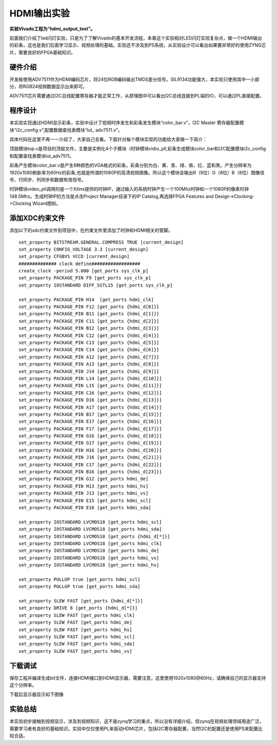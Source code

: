HDMI输出实验
==============

**实验VIvado工程为“hdmi_output_test”。**

前面我们介绍了led闪灯实验，只是为了了解Vivado的基本开发流程，本章这个实验相对LED闪灯实验复杂点，做一个HDMI输出的彩条，这也是我们后面学习显示、视频处理的基础。实验还不涉及到PS系统，从实验设计可以看出如果要非常好的使用ZYNQ芯片，需要良好的FPGA基础知识。

硬件介绍
--------

开发板使用ADV7511作为HDMI编码芯片，将24位RGB编码输出TMDS差分信号。SIL9134功能强大，本实验只使用其中一小部分，将RGB24视频数据显示出来即可。

.. image:: images/18_media/image1.png
      
ADV7511芯片需要通过I2C总线配置寄存器才能正常工作，从原理图中可以看出I2C总线连接到PL端的IO，可以通过PL直接配置。

程序设计
--------

.. image:: images/18_media/image2.png

本实验实现通过HDMI显示彩条，实验中设计了视频时序发生和彩条发生模块“color_bar.v”，I2C Master 寄存器配置模块“i2c_config.v”,配置数据查找表模块“lut\_ adv7511.v”。

具体代码在这里不再一一介绍了，大家自己去看。下面针对每个模块实现的功能给大家做一下简介：

顶层模块top.v是项目的顶层文件，主要是实例化4个子模块（时钟模块vidio_pll,彩条生成模块color_bar和I2C配置模块i2c_config和配置查找表模块lut\_adv7511。

彩条产生模块color_bar.v是产生8种颜色的VGA格式的彩条，彩条分别为白、黄、青、绿、紫、红、蓝和黑。产生分辨率为1920x1080刷新率为60Hz的彩条,也就是所谓的1080P的高清视频图像。所以这个模块会输出R（8位）G（8位）B（8位）图像信号、行同步、列同步和数据有效信号。

时钟模块video_pll调用的是一个Xilinx提供的时钟IP，通过输入的系统时钟产生一个100Mhz时钟和一个1080P的像素时钟148.5Mhz。生成时钟IP的方法是点击Project Manager目录下的IP Catalog,再选择FPGA Features and Design->Clocking->Clocking Wizard图标。

.. image:: images/18_media/image3.png
      
.. image:: images/18_media/image4.png
      
.. image:: images/18_media/image5.png
      
添加XDC约束文件
---------------

添加以下的xdc约束文件到项目中，在约束文件里添加了时钟和HDMI相关的管脚。

::

 set_property BITSTREAM.GENERAL.COMPRESS TRUE [current_design]
 set_property CONFIG_VOLTAGE 3.3 [current_design]
 set_property CFGBVS VCCO [current_design]
 ############## clock define##################
 create_clock -period 5.000 [get_ports sys_clk_p]
 set_property PACKAGE_PIN F9 [get_ports sys_clk_p]
 set_property IOSTANDARD DIFF_SSTL15 [get_ports sys_clk_p]
 
 set_property PACKAGE_PIN H14  [get_ports hdmi_clk]
 set_property PACKAGE_PIN F12 [get_ports {hdmi_d[0]}]
 set_property PACKAGE_PIN B11 [get_ports {hdmi_d[1]}]
 set_property PACKAGE_PIN C11 [get_ports {hdmi_d[2]}]
 set_property PACKAGE_PIN B12 [get_ports {hdmi_d[3]}]
 set_property PACKAGE_PIN C12 [get_ports {hdmi_d[4]}]
 set_property PACKAGE_PIN C13 [get_ports {hdmi_d[5]}]
 set_property PACKAGE_PIN C14 [get_ports {hdmi_d[6]}]
 set_property PACKAGE_PIN A12 [get_ports {hdmi_d[7]}]
 set_property PACKAGE_PIN A13 [get_ports {hdmi_d[8]}]
 set_property PACKAGE_PIN J14 [get_ports {hdmi_d[9]}]
 set_property PACKAGE_PIN L14 [get_ports {hdmi_d[10]}]
 set_property PACKAGE_PIN L15 [get_ports {hdmi_d[11]}]
 set_property PACKAGE_PIN C16 [get_ports {hdmi_d[12]}]
 set_property PACKAGE_PIN D16 [get_ports {hdmi_d[13]}]
 set_property PACKAGE_PIN A17 [get_ports {hdmi_d[14]}]
 set_property PACKAGE_PIN B17 [get_ports {hdmi_d[15]}]
 set_property PACKAGE_PIN E17 [get_ports {hdmi_d[16]}]
 set_property PACKAGE_PIN F17 [get_ports {hdmi_d[17]}]
 set_property PACKAGE_PIN G16 [get_ports {hdmi_d[18]}]
 set_property PACKAGE_PIN G17 [get_ports {hdmi_d[19]}]
 set_property PACKAGE_PIN H16 [get_ports {hdmi_d[20]}]
 set_property PACKAGE_PIN J16 [get_ports {hdmi_d[21]}]
 set_property PACKAGE_PIN C17 [get_ports {hdmi_d[22]}]
 set_property PACKAGE_PIN B16 [get_ports {hdmi_d[23]}]
 set_property PACKAGE_PIN G12 [get_ports hdmi_de]
 set_property PACKAGE_PIN H13 [get_ports hdmi_hs]
 set_property PACKAGE_PIN J13 [get_ports hdmi_vs]
 set_property PACKAGE_PIN E15 [get_ports hdmi_scl]
 set_property PACKAGE_PIN E16 [get_ports hdmi_sda]
 
 set_property IOSTANDARD LVCMOS18 [get_ports hdmi_scl]
 set_property IOSTANDARD LVCMOS18 [get_ports hdmi_sda]
 set_property IOSTANDARD LVCMOS18 [get_ports {hdmi_d[*]}]
 set_property IOSTANDARD LVCMOS18 [get_ports hdmi_clk]
 set_property IOSTANDARD LVCMOS18 [get_ports hdmi_de]
 set_property IOSTANDARD LVCMOS18 [get_ports hdmi_vs]
 set_property IOSTANDARD LVCMOS18 [get_ports hdmi_hs]
 
 set_property PULLUP true [get_ports hdmi_scl]
 set_property PULLUP true [get_ports hdmi_sda]
 
 set_property SLEW FAST [get_ports {hdmi_d[*]}]
 set_property DRIVE 8 [get_ports {hdmi_d[*]}]
 set_property SLEW FAST [get_ports hdmi_clk]
 set_property SLEW FAST [get_ports hdmi_de]
 set_property SLEW FAST [get_ports hdmi_hs]
 set_property SLEW FAST [get_ports hdmi_scl]
 set_property SLEW FAST [get_ports hdmi_sda]
 set_property SLEW FAST [get_ports hdmi_vs]

下载调试
--------

保存工程并编译生成bit文件，连接HDMI接口到HDMI显示器，需要注意，这里使用1920x1080@60Hz，请确保自己的显示器支持这个分辨率。

.. image:: images/18_media/image6.png
      
下载后显示器显示如下图像

.. image:: images/18_media/image7.png
      
实验总结
--------

本实验初步接触到视频显示，涉及到视频知识，这不是zynq学习的重点，所以没有详细介绍，但zynq在视频处理领域用途广泛，需要学习者有良好的基础知识。实验中仅仅使用PL来驱动HDMI芯片，包括I2C寄存器配置，当然I2C的配置还是使用PS来配置比较合适。
